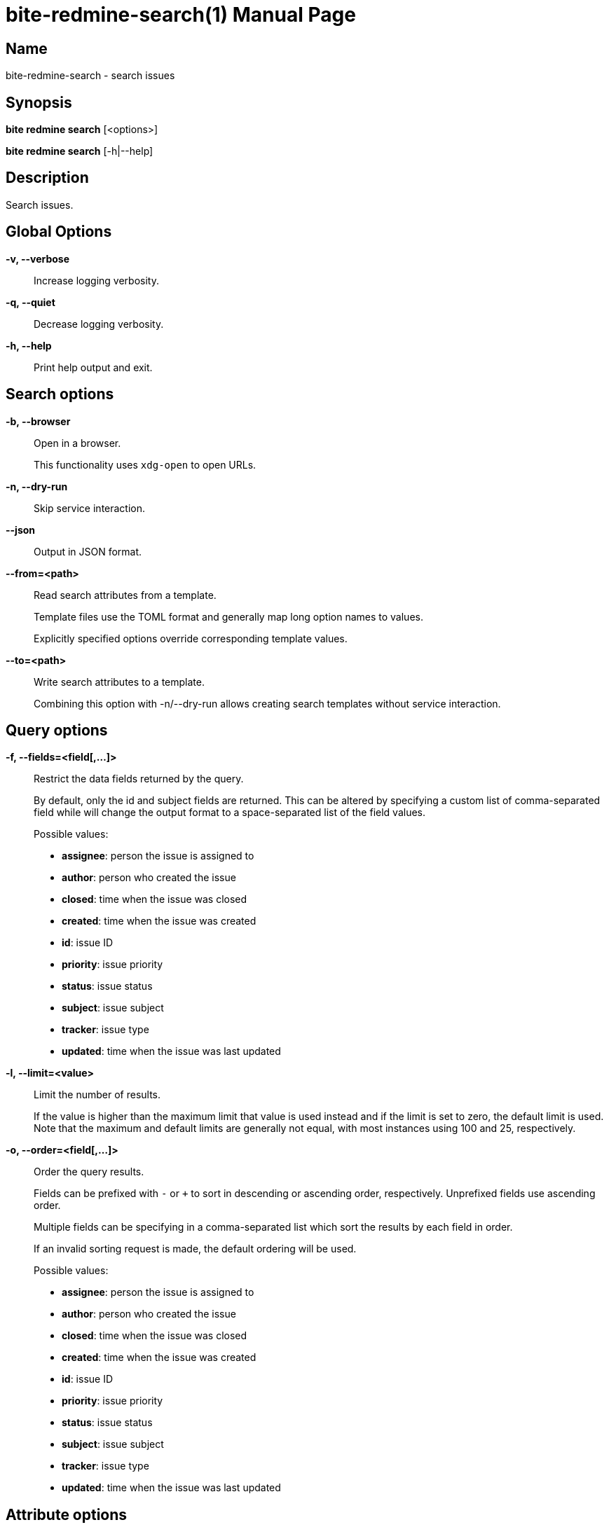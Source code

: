 = bite-redmine-search(1)
:doctype: manpage
:man-linkstyle: pass:[blue R < >]

== Name

bite-redmine-search - search issues

== Synopsis

*bite redmine search* [<options>]

*bite redmine search* [-h|--help]

== Description

Search issues.

== Global Options

*-v, --verbose*::
    Increase logging verbosity.

*-q, --quiet*::
    Decrease logging verbosity.

*-h, --help*::
    Print help output and exit.

== Search options

*-b, --browser*::
    Open in a browser.
+
This functionality uses `xdg-open` to open URLs.

*-n, --dry-run*::
    Skip service interaction.

*--json*::
    Output in JSON format.

*--from=<path>*::
    Read search attributes from a template.
+
Template files use the TOML format and generally map long option names to values.
+
Explicitly specified options override corresponding template values.

*--to=<path>*::
    Write search attributes to a template.
+
Combining this option with -n/--dry-run allows creating search templates
without service interaction.

== Query options

*-f, --fields=<field[,...]>*::
    Restrict the data fields returned by the query.
+
By default, only the id and subject fields are returned. This can be altered by
specifying a custom list of comma-separated field while will change the output
format to a space-separated list of the field values.
+
.Possible values:
- *assignee*: person the issue is assigned to
- *author*: person who created the issue
- *closed*: time when the issue was closed
- *created*: time when the issue was created
- *id*: issue ID
- *priority*: issue priority
- *status*: issue status
- *subject*: issue subject
- *tracker*: issue type
- *updated*: time when the issue was last updated

*-l, --limit=<value>*::
    Limit the number of results.
+
If the value is higher than the maximum limit that value is used instead and if
the limit is set to zero, the default limit is used. Note that the maximum and
default limits are generally not equal, with most instances using 100 and 25,
respectively.

*-o, --order=<field[,...]>*::
    Order the query results.
+
Fields can be prefixed with `-` or `+` to sort in descending or ascending
order, respectively. Unprefixed fields use ascending order.
+
Multiple fields can be specifying in a comma-separated list which sort the
results by each field in order.
+
If an invalid sorting request is made, the default ordering will be used.
+
.Possible values:
- *assignee*: person the issue is assigned to
- *author*: person who created the issue
- *closed*: time when the issue was closed
- *created*: time when the issue was created
- *id*: issue ID
- *priority*: issue priority
- *status*: issue status
- *subject*: issue subject
- *tracker*: issue type
- *updated*: time when the issue was last updated

== Attribute options

*-a, --assignee [<bool>]*::
    Restrict by assignee status.
+
With no argument, all matches with assignees are returned. If the value is
`true` or `false`, all matches with or without assignees are returned,
respectively.
+
.Examples
+
- search for all assigned ruby issues:
+
[source,console]
----
$ bite -c ruby search --assignee
----
+
- search for all unassigned ruby issues:
+
[source,console]
----
$ bite -c ruby search --assignee false
----

== Time options

// TODO: include external doc describing time value format

*-c, --created*::
    Restrict by creation time.

*-m, --modified*::
    Restrict by modification time.

*-c, --closed*::
    Restrict by closed time.
